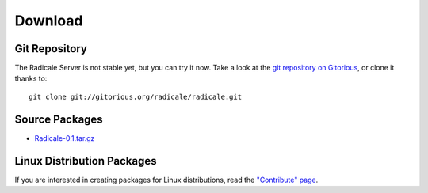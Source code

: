 ==========
 Download
==========

Git Repository
==============

The Radicale Server is not stable yet, but you can try it now. Take a look at
the `git repository on Gitorious
<http://www.gitorious.org/radicale/radicale>`_, or clone it thanks to::

  git clone git://gitorious.org/radicale/radicale.git

Source Packages
===============

- `Radicale-0.1.tar.gz </src/radicale/Radicale-0.1.tar.gz>`_

Linux Distribution Packages
===========================

If you are interested in creating packages for Linux distributions, read the
`"Contribute" page </contribute>`_.
